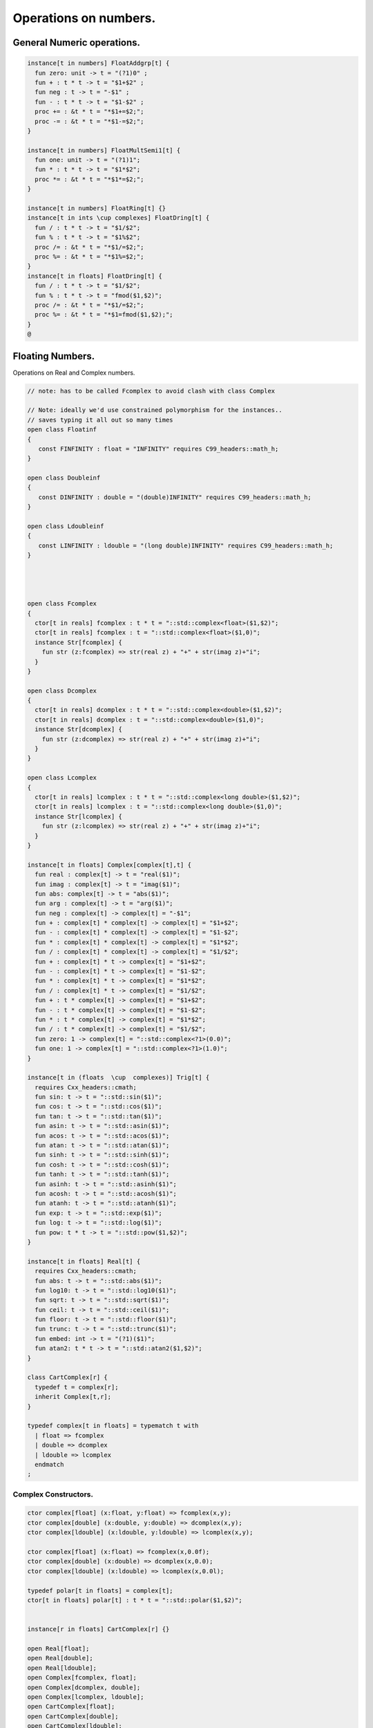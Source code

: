 
======================
Operations on numbers.
======================



General Numeric operations.
===========================


.. code-block:: felix

   
   instance[t in numbers] FloatAddgrp[t] {
     fun zero: unit -> t = "(?1)0" ;
     fun + : t * t -> t = "$1+$2" ;
     fun neg : t -> t = "-$1" ;
     fun - : t * t -> t = "$1-$2" ;
     proc += : &t * t = "*$1+=$2;";
     proc -= : &t * t = "*$1-=$2;";
   }
   
   instance[t in numbers] FloatMultSemi1[t] {
     fun one: unit -> t = "(?1)1";
     fun * : t * t -> t = "$1*$2";
     proc *= : &t * t = "*$1*=$2;";
   }
   
   instance[t in numbers] FloatRing[t] {}
   instance[t in ints \cup complexes] FloatDring[t] {
     fun / : t * t -> t = "$1/$2";
     fun % : t * t -> t = "$1%$2";
     proc /= : &t * t = "*$1/=$2;";
     proc %= : &t * t = "*$1%=$2;";
   }
   instance[t in floats] FloatDring[t] {
     fun / : t * t -> t = "$1/$2";
     fun % : t * t -> t = "fmod($1,$2)";
     proc /= : &t * t = "*$1/=$2;";
     proc %= : &t * t = "*$1=fmod($1,$2);";
   }
   @

Floating Numbers.
=================

Operations on Real and Complex numbers.

.. code-block:: felix

   
   // note: has to be called Fcomplex to avoid clash with class Complex
   
   // Note: ideally we'd use constrained polymorphism for the instances..
   // saves typing it all out so many times
   open class Floatinf
   {
      const FINFINITY : float = "INFINITY" requires C99_headers::math_h;
   }
   
   open class Doubleinf
   {
      const DINFINITY : double = "(double)INFINITY" requires C99_headers::math_h;
   }
   
   open class Ldoubleinf
   {
      const LINFINITY : ldouble = "(long double)INFINITY" requires C99_headers::math_h;
   }
   
   
   
   
   open class Fcomplex
   {
     ctor[t in reals] fcomplex : t * t = "::std::complex<float>($1,$2)";
     ctor[t in reals] fcomplex : t = "::std::complex<float>($1,0)";
     instance Str[fcomplex] {
       fun str (z:fcomplex) => str(real z) + "+" + str(imag z)+"i";
     }
   }
   
   open class Dcomplex
   {
     ctor[t in reals] dcomplex : t * t = "::std::complex<double>($1,$2)";
     ctor[t in reals] dcomplex : t = "::std::complex<double>($1,0)";
     instance Str[dcomplex] {
       fun str (z:dcomplex) => str(real z) + "+" + str(imag z)+"i";
     }
   }
   
   open class Lcomplex
   {
     ctor[t in reals] lcomplex : t * t = "::std::complex<long double>($1,$2)";
     ctor[t in reals] lcomplex : t = "::std::complex<long double>($1,0)";
     instance Str[lcomplex] {
       fun str (z:lcomplex) => str(real z) + "+" + str(imag z)+"i";
     }
   }
   
   instance[t in floats] Complex[complex[t],t] {
     fun real : complex[t] -> t = "real($1)";
     fun imag : complex[t] -> t = "imag($1)";
     fun abs: complex[t] -> t = "abs($1)";
     fun arg : complex[t] -> t = "arg($1)";
     fun neg : complex[t] -> complex[t] = "-$1";
     fun + : complex[t] * complex[t] -> complex[t] = "$1+$2";
     fun - : complex[t] * complex[t] -> complex[t] = "$1-$2";
     fun * : complex[t] * complex[t] -> complex[t] = "$1*$2";
     fun / : complex[t] * complex[t] -> complex[t] = "$1/$2";
     fun + : complex[t] * t -> complex[t] = "$1+$2";
     fun - : complex[t] * t -> complex[t] = "$1-$2";
     fun * : complex[t] * t -> complex[t] = "$1*$2";
     fun / : complex[t] * t -> complex[t] = "$1/$2";
     fun + : t * complex[t] -> complex[t] = "$1+$2";
     fun - : t * complex[t] -> complex[t] = "$1-$2";
     fun * : t * complex[t] -> complex[t] = "$1*$2";
     fun / : t * complex[t] -> complex[t] = "$1/$2";
     fun zero: 1 -> complex[t] = "::std::complex<?1>(0.0)";
     fun one: 1 -> complex[t] = "::std::complex<?1>(1.0)";
   }
   
   instance[t in (floats  \cup  complexes)] Trig[t] {
     requires Cxx_headers::cmath;
     fun sin: t -> t = "::std::sin($1)";
     fun cos: t -> t = "::std::cos($1)";
     fun tan: t -> t = "::std::tan($1)";
     fun asin: t -> t = "::std::asin($1)";
     fun acos: t -> t = "::std::acos($1)";
     fun atan: t -> t = "::std::atan($1)";
     fun sinh: t -> t = "::std::sinh($1)";
     fun cosh: t -> t = "::std::cosh($1)";
     fun tanh: t -> t = "::std::tanh($1)";
     fun asinh: t -> t = "::std::asinh($1)";
     fun acosh: t -> t = "::std::acosh($1)";
     fun atanh: t -> t = "::std::atanh($1)";
     fun exp: t -> t = "::std::exp($1)";
     fun log: t -> t = "::std::log($1)";
     fun pow: t * t -> t = "::std::pow($1,$2)";
   }
   
   instance[t in floats] Real[t] {
     requires Cxx_headers::cmath;
     fun abs: t -> t = "::std::abs($1)";
     fun log10: t -> t = "::std::log10($1)";
     fun sqrt: t -> t = "::std::sqrt($1)";
     fun ceil: t -> t = "::std::ceil($1)";
     fun floor: t -> t = "::std::floor($1)";
     fun trunc: t -> t = "::std::trunc($1)";
     fun embed: int -> t = "(?1)($1)";
     fun atan2: t * t -> t = "::std::atan2($1,$2)";
   }
   
   class CartComplex[r] {
     typedef t = complex[r];
     inherit Complex[t,r];
   }
   
   typedef complex[t in floats] = typematch t with
     | float => fcomplex
     | double => dcomplex
     | ldouble => lcomplex
     endmatch
   ;
   

Complex Constructors.
---------------------


.. code-block:: felix

   
   ctor complex[float] (x:float, y:float) => fcomplex(x,y);
   ctor complex[double] (x:double, y:double) => dcomplex(x,y);
   ctor complex[ldouble] (x:ldouble, y:ldouble) => lcomplex(x,y);
   
   ctor complex[float] (x:float) => fcomplex(x,0.0f);
   ctor complex[double] (x:double) => dcomplex(x,0.0);
   ctor complex[ldouble] (x:ldouble) => lcomplex(x,0.0l);
   
   typedef polar[t in floats] = complex[t];
   ctor[t in floats] polar[t] : t * t = "::std::polar($1,$2)";
   
   
   instance[r in floats] CartComplex[r] {}
   
   open Real[float];
   open Real[double];
   open Real[ldouble];
   open Complex[fcomplex, float];
   open Complex[dcomplex, double];
   open Complex[lcomplex, ldouble];
   open CartComplex[float];
   open CartComplex[double];
   open CartComplex[ldouble];
   
   
   

Real numbers
============


.. code-block:: felix

   instance[t in reals] Tord[t] {
     fun < : t * t -> bool = "$1<$2";
   }
   

Floating Formats
================


.. code-block:: felix

   //$ Functions to format floating point numbers.
   open class float_format
   {
     //$ Style of formatting.
     //$ default (w,d)    : like C "w.dG" format
     //$ fixed (w,d)      : like C "w.dF" format
     //$ scientific (w,d) : like C "w.dE" format
     union mode =
       | default of int * int
       | fixed of int * int
       | scientific of int * int
     ;
   
     //$ Format a real number v with format m.
     fun fmt[t in reals] (v:t, m: mode) =>
       match m with
       | default (w,p) => fmt_default(v,w,p)
       | fixed (w,p) => fmt_fixed(v,w,p)
       | scientific(w,p) => fmt_scientific(v,w,p)
       endmatch
     ;
   
     //$ Format a complex number v in x + iy form,
     //$ with format m for x and y.
     fun fmt[t,r with Complex[t,r]] (v:t, m: mode) =>
       match m with
       | default (w,p) => fmt_default(real v,w,p) +"+"+fmt_default(imag v,w,p)+"i"
       | fixed (w,p) => fmt_fixed(real v,w,p)+"+"+fmt_fixed(imag v,w,p)+"i"
       | scientific(w,p) => fmt_scientific(real v,w,p)+"+"+fmt_scientific(imag v,w,p)+"i"
       endmatch
     ;
   
     //$ Format default.
     fun fmt_default[t] : t * int * int -> string="::flx::rtl::strutil::fmt_default($a)" requires package "flx_strutil";
   
     //$ Format fixed.
     fun fmt_fixed[t] : t * int * int -> string="::flx::rtl::strutil::fmt_fixed($a)" requires package "flx_strutil";
   
     //$ Format scientfic.
     fun fmt_scientific[t] : t * int * int -> string="::flx::rtl::strutil::fmt_scientific($a)" requires package "flx_strutil";
   }
   
   instance Str[float] {
     fun xstr: float -> string = "::flx::rtl::strutil::str<#1>($1)" requires package "flx_strutil";
   
     //$ Default format float, also supports nan, +inf, -inf.
     noinline fun str(x:float):string =>
       if Float::isnan x then "nan"
       elif Float::isinf x then
         if x > 0.0f then "+inf" else "-inf" endif
       else xstr x
       endif
     ;
   }
   
   instance Str[double] {
     fun xstr: double -> string = "::flx::rtl::strutil::str<#1>($1)" requires package "flx_strutil";
   
     //$ Default format double, also supports nan, +inf, -inf.
     noinline fun str(x:double):string =>
       if Double::isnan x then "nan"
       elif Double::isinf x then
         if x > 0.0 then "+inf" else "-inf" endif
       else xstr x
       endif
     ;
   }
   
   instance Str[ldouble] {
     fun xstr: ldouble -> string = "::flx::rtl::strutil::str<#1>($1)" requires package "flx_strutil";
   
     //$ Default format long double, also supports nan, +inf, -inf.
     noinline fun str(x:ldouble):string =>
       if Ldouble::isnan x then "nan"
       elif Ldouble::isinf x then
         if x > 0.0l then "+inf" else "-inf" endif
       else xstr x
       endif
     ;
   }
   
   
   

Integral Promotion.
===================


.. code-block:: felix

   
   typedef fun integral_promotion: TYPE -> TYPE =
     | #tiny => int
     | #utiny => int
     | #short => int
     | #ushort => int
     | #int => int
     | #uint => uint
     | #long => long
     | #ulong => ulong
     | #vlong => vlong
     | #uvlong => uvlong
   ;
   

Conversion operators.
=====================


.. code-block:: felix

   open class Tiny
   {
     ctor tiny: string = "static_cast<#0>(::std::atoi($1.c_str()))" requires Cxx_headers::cstdlib;
     ctor[T in reals] tiny: T = "static_cast<#0>($1)/*int.flx: ctor*/";
   }
   
   open class Short
   {
     ctor short: string = "static_cast<#0>(::std::atoi($1.c_str()))" requires Cxx_headers::cstdlib;
     ctor[T in reals] short: T = "static_cast<#0>($1)/*int.flx: ctor*/";
   }
   
   open class Int
   {
     ctor int: string = "static_cast<#0>(::std::atoi($1.c_str()))" requires Cxx_headers::cstdlib;
     ctor[T in reals] int: T = "static_cast<#0>($1)/*int.flx: ctor*/";
     ctor int : int = "($1)/*int.flx: ctor int IDENT*/";
     // special hack
     ctor int(x:bool)=> match x with | true => 1 | false => 0 endmatch;
   }
   
   open class Long
   {
     ctor long: string = "static_cast<#0>(::std::atoi($1.c_str()))" requires Cxx_headers::cstdlib;
     ctor[T in reals] long: T = "static_cast<#0>($1)/*int.flx: ctor*/";
   }
   
   open class Vlong
   {
     ctor vlong: string = "static_cast<#0>(::std::atoi($1.c_str()))" requires Cxx_headers::cstdlib;
     ctor[T in reals] vlong: T = "static_cast<#0>($1)/*int.flx: ctor*/";
   }
   
   open class Utiny
   {
     ctor utiny: string = "static_cast<#0>(::std::atoi($1.c_str()))" requires Cxx_headers::cstdlib;
     ctor[T in reals] utiny: T = "static_cast<#0>($1)/*int.flx: ctor*/";
   }
   
   open class Ushort
   {
     ctor ushort: string = "static_cast<#0>(::std::atoi($1.c_str()))" requires Cxx_headers::cstdlib;
     ctor[T in reals] ushort: T = "static_cast<#0>($1)/*int.flx: ctor*/";
   }
   
   open class Uint
   {
     ctor uint: string = "static_cast<#0>(::std::atoi($1.c_str()))" requires Cxx_headers::cstdlib;
     ctor[T in reals] uint: T = "static_cast<#0>($1)/*int.flx: ctor*/";
   }
   
   open class Ulong
   {
     ctor ulong: string = "static_cast<#0>(::std::atoi($1.c_str()))" requires Cxx_headers::cstdlib;
     ctor[T in reals] ulong: T = "static_cast<#0>($1)/*int.flx: ctor*/";
   }
   
   open class Uvlong
   {
     ctor uvlong: string = "static_cast<#0>(::std::atoi($1.c_str()))" requires Cxx_headers::cstdlib;
     ctor[T in reals] uvlong: T = "static_cast<#0>($1)/*int.flx: ctor*/";
   }
   
   open class Int8
   {
     ctor int8: string = "static_cast<#0>(::std::atoi($1.c_str()))" requires Cxx_headers::cstdlib;
     ctor[T in reals] int8: T = "static_cast<#0>($1)/*int.flx: ctor*/";
   }
   
   open class Int16
   {
     ctor int16: string = "static_cast<#0>(::std::atoi($1.c_str()))" requires Cxx_headers::cstdlib;
     ctor[T in reals] int16: T = "static_cast<#0>($1)/*int.flx: ctor*/";
   }
   
   open class Int32
   {
     ctor int32: string = "static_cast<#0>(::std::atoi($1.c_str()))" requires Cxx_headers::cstdlib;
     ctor[T in reals] int32: T = "static_cast<#0>($1)/*int.flx: ctor*/";
   }
   
   open class Int64
   {
     ctor int64: string = "static_cast<#0>(::std::atoi($1.c_str()))" requires Cxx_headers::cstdlib;
     ctor[T in reals] int64: T = "static_cast<#0>($1)/*int.flx: ctor*/";
   }
   
   open class Uint8
   {
     ctor uint8: string = "static_cast<#0>(::std::atoi($1.c_str()))" requires Cxx_headers::cstdlib;
     ctor[T in reals] uint8: T = "static_cast<#0>($1)/*int.flx: ctor*/";
   }
   
   open class Uint16
   {
     ctor uint16: string = "static_cast<#0>(::std::atoi($1.c_str()))" requires Cxx_headers::cstdlib;
     ctor[T in reals] uint16: T = "static_cast<#0>($1)/*int.flx: ctor*/";
   }
   
   open class Uint32
   {
     ctor uint32: string = "static_cast<#0>(::std::atoi($1.c_str()))" requires Cxx_headers::cstdlib;
     ctor[T in reals] uint32: T = "static_cast<#0>($1)/*int.flx: ctor*/";
   }
   
   open class Uint64
   {
     ctor uint64: string = "static_cast<#0>(::std::atoi($1.c_str()))" requires Cxx_headers::cstdlib;
     ctor[T in reals] uint64: T = "static_cast<#0>($1)/*int.flx: ctor*/";
   }
   
   open class Size
   {
     ctor size: string = "static_cast<#0>(::std::atoi($1.c_str()))" requires Cxx_headers::cstdlib;
     ctor[T in reals] size: T = "static_cast<#0>($1)/*int.flx: ctor size from #0*/";
     ctor size: size = "($1)/*int.flx: ctor size IDENT*/";
   
     // special overrides so s.len - 1 works
     fun - : size * int -> size = "$1-$2";
     fun + : size * int -> size = "$1+$2";
   }
   
   open class Ptrdiff
   {
     ctor ptrdiff: string = "static_cast<#0>(::std::atoi($1.c_str()))" requires Cxx_headers::cstdlib;
     ctor[T in reals] ptrdiff: T = "static_cast<#0>($1)/*int.flx: ctor*/";
   }
   
   open class Intptr
   {
     ctor intptr: string = "static_cast<#0>(::std::atoi($1.c_str()))" requires Cxx_headers::cstdlib;
     ctor[T in reals] intptr: T = "static_cast<#0>($1)/*int.flx: ctor*/";
   }
   
   open class Uintptr
   {
     ctor uintptr: string = "static_cast<#0>(::std::atoi($1.c_str()))" requires Cxx_headers::cstdlib;
     ctor[T in reals] uintptr: T = "static_cast<#0>($1)/*int.flx: ctor*/";
   }
   
   open class Intmax 
   {
     ctor intmax: string = "static_cast<#0>(::std::atoi($1.c_str()))" requires Cxx_headers::cstdlib;
     ctor[T in reals] intmax: T = "static_cast<#0>($1)/*int.flx: ctor*/";
   }
   
   open class Uintmax
   {
     ctor uintmax: string = "static_cast<#0>(::std::atoi($1.c_str()))" requires Cxx_headers::cstdlib;
     ctor[T in reals] uintmax: T = "static_cast<#0>($1)/*int.flx: ctor*/";
   }
   
   

Convert to decimal string.
==========================


.. code-block:: felix

   instance Str[tiny] {
     fun str: tiny -> string = "::flx::rtl::strutil::str<int>($1)" requires package "flx_strutil";
   }
   
   instance Str[utiny] {
     fun str: utiny -> string = "::flx::rtl::strutil::str<unsigned int>($1)" requires package "flx_strutil";
   }
   
   instance
   [
     T in 
       short \cup ushort \cup int \cup uint \cup long \cup ulong \cup vlong \cup uvlong \cup 
       exact_ints \cup weird_sints \cup weird_uints
   ] 
   Str[T] 
   {
     fun str: T -> string = "::flx::rtl::strutil::str<#1>($1)" requires package "flx_strutil";
   }
   

Convert to lexical string.
==========================


.. code-block:: felix

   instance Repr[tiny]   { fun repr[with Str[tiny]]   (t:tiny)   : string => (str t) + "t";  }
   instance Repr[short]  { fun repr[with Str[short]]  (t:short)  : string => (str t) + "s";  }
   instance Repr[int]   { fun repr[with Str[int]]   (t:int)   : string => (str t) + "";  }
   instance Repr[long]   { fun repr[with Str[long]]   (t:long)   : string => (str t) + "l";  }
   instance Repr[vlong]  { fun repr[with Str[vlong]]  (t:vlong)  : string => (str t) + "v";  }
   instance Repr[int8]  { fun repr[with Str[int8]]  (t:int8)  : string => (str t) + "i8";  }
   instance Repr[int16]  { fun repr[with Str[int16]]  (t:int16)  : string => (str t) + "i16";  }
   instance Repr[int32]  { fun repr[with Str[int32]]  (t:int32)  : string => (str t) + "i32";  }
   instance Repr[int64]  { fun repr[with Str[int64]]  (t:int64)  : string => (str t) + "i64";  }
   instance Repr[intmax]  { fun repr[with Str[intmax]]  (t:intmax)  : string => (str t) + "j";  }
   instance Repr[intptr]  { fun repr[with Str[intptr]]  (t:intptr)  : string => (str t) + "p";  }
   instance Repr[ptrdiff]  { fun repr[with Str[ptrdiff]]  (t:ptrdiff)  : string => (str t) + "d";  }
   
   instance Repr[utiny]  { fun repr[with Str[utiny]]  (t:utiny)  : string => (str t) + "ut"; }
   instance Repr[ushort] { fun repr[with Str[ushort]] (t:ushort) : string => (str t) + "us"; }
   instance Repr[uint]   { fun repr[with Str[uint]]   (t:uint)   : string => (str t) + "u";  }
   instance Repr[ulong]  { fun repr[with Str[ulong]]  (t:ulong)  : string => (str t) + "ul"; }
   instance Repr[uvlong] { fun repr[with Str[uvlong]] (t:uvlong) : string => (str t) + "uv"; }
   instance Repr[uint8]  { fun repr[with Str[uint8]]  (t:uint8)  : string => (str t) + "u8";  }
   instance Repr[uint16]  { fun repr[with Str[uint16]]  (t:uint16)  : string => (str t) + "u16";  }
   instance Repr[uint32]  { fun repr[with Str[uint32]]  (t:uint32)  : string => (str t) + "u32";  }
   instance Repr[uint64]  { fun repr[with Str[uint64]]  (t:uint64)  : string => (str t) + "u64";  }
   instance Repr[size]  { fun repr[with Str[size]]  (t:size)  : string => (str t) + "uz";  }
   instance Repr[uintmax]  { fun repr[with Str[uintmax]]  (t:uintmax)  : string => (str t) + "uj";  }
   instance Repr[uintptr]  { fun repr[with Str[uintptr]]  (t:uintptr)  : string => (str t) + "up";  }
   
   

Methods of integers
===================


.. code-block:: felix

   instance[t in ints] Addgrp[t] {}
   instance[t in ints] Ring[t] {}
   instance[t in ints] MultSemi1[t] {}
   instance[t in ints] Dring[t] {}
   
   instance [t in uints] Bits [t] {
     fun \^ : t * t -> t = "(?1)($1^$2)";
     fun \| : t * t -> t = "(?1)($1|$2)";
     fun \& : t * t -> t = "(?1)($1&$2)";
   
     // note: the cast is essential to ensure ~1tu is 254tu
     fun ~ : t -> t = "(?1)~$1";
     proc ^= : &t * t = "*$1^=$2;";
     proc |= : &t * t = "*$1|=$2;";
     proc &= : &t * t = "*$1&=$2;";
   }
   
   instance[t in ints] Forward[t] {
     fun succ: t -> t = "$1+1";
     proc pre_incr: &t = "++*$1;";
     proc post_incr: &t = "(*$1)++;";
   }
   
   instance[t in ints] Bidirectional[t] {
     fun pred: t -> t = "$1-1";
     proc pre_decr: &t = "--*$1;";
     proc post_decr: &t = "(*$1)--;";
   }
   
   instance[t in ints] Integer[t] {
     fun << : t * t -> t = "$1<<$2";
     fun >> : t * t -> t = "$1>>$2";
   }
   

Methods of signed integers
==========================


.. code-block:: felix

   instance[t in sints] Signed_integer[t] {
     fun sgn: t -> int = "$1<0??-1:$1>0??1:0";
     fun abs: t -> t = "$1<0??-$1:$1";
   }
   

Methods of unsigned integers
============================


.. code-block:: felix

   instance[t in uints] Unsigned_integer[t] {}
   

Make functions accessible without qualification
===============================================


.. code-block:: felix

   //open[T in sints] Signed_integer[T];
   open Signed_integer[tiny];
   open Signed_integer[short];
   open Signed_integer[int];
   open Signed_integer[long];
   open Signed_integer[vlong];
   open Signed_integer[int8];
   open Signed_integer[int16];
   open Signed_integer[int32];
   open Signed_integer[int64];
   open Signed_integer[intmax];
   open Signed_integer[ptrdiff];
   open Signed_integer[intptr];
   
   //open[T in uints] Unsigned_integer[T];
   open Unsigned_integer[utiny];
   open Unsigned_integer[ushort];
   open Unsigned_integer[uint];
   open Unsigned_integer[ulong];
   open Unsigned_integer[uvlong];
   open Unsigned_integer[uint8];
   open Unsigned_integer[uint16];
   open Unsigned_integer[uint32];
   open Unsigned_integer[uint64];
   open Unsigned_integer[uintmax];
   open Unsigned_integer[size];
   open Unsigned_integer[uintptr];
   
   
   

Quaternions
===========


.. code-block:: felix

   
   class Quaternion
   {
     type quaternion = new double ^ 4;
     ctor quaternion (x:double^4) => _make_quaternion x;
     private typedef q = quaternion;
     fun r(x:q)=> (_repr_ x) . 0;
     fun i(x:q)=> (_repr_ x) . 1;
     fun j(x:q)=> (_repr_ x) . 2;
     fun k(x:q)=> (_repr_ x) . 3;
   
     ctor q (x:double) => quaternion (x,0.0,0.0,0.0);
   
     fun + (a:q,b:q):q =>
       quaternion (a.r+ b.r, a.i + b.i, a.j + b.j, a.k+b.k)
     ;
   
     fun * (a:q, b:q):q =>
       quaternion (
         a.r * b.r - a.i * b.i - a.j * b.j - a.k * b.k,
         a.r * b.i + a.i * b.r + a.j * b.k - a.k * b.j,
         a.r * b.j - a.i * b.k + a.j * b.r - a.k * b.i,
         a.r * b.k + a.i * b.j - a.j * b.i + a.k * b.r
       )
     ;
   
     fun conj (a:q):q => quaternion (a.r, -a.i, -a.j, -a.k);
     fun norm (a:q):double => sqrt (a.r * a.r + a.i * a.i + a.j * a.j +a.k * a.k);
   
     fun * (a:q, b: double):q => quaternion (a.r * b, a.i * b, a.j * b, a.k * b);
     fun * (a: double, b:q):q => a * b;
   
     fun reciprocal (a:q):q => let n = norm a in conj a * (1.0/ (n * n));
   
     // add more later, generalise scalar type
     // Later, GET RID of complex and quaternions
     // by introducing typeclasses for arbitrary R-modules
   }
   

Random number generation
========================


.. code-block:: felix

   
   class Random {
       private type random_device = "::std::random_device*"
           requires Cxx11_headers::random;
       private type random_engine = "::std::default_random_engine*"
           requires Cxx11_headers::random;
       private ctor random_device: 1 = "new ::std::random_device{}";
       private ctor random_engine: random_device =
           "new ::std::default_random_engine{(*$1)()}";
       private gen generate_canonical: random_engine -> double =
           "::std::generate_canonical<double, ::std::numeric_limits<float>::digits>(*$1)"
           requires Cxx_headers::limits;
   
       private struct random_ctl {
           rd: random_device;
           e: random_engine;
       }
       type random = new random_ctl;
       ctor random() => let rd = #random_device in
                        _make_random$ random_ctl (rd, rd.random_engine);
   
       private gen range[I in ints]: random_engine * I * I -> I =
           "::std::uniform_int_distribution<decltype($2)>{$2, $3-1}(*$1)";
       gen range[I in ints](r: random)(start: I, stop: I) =>
           range (r._repr_.e, start, stop);
       gen range[I in ints](r: random)(stop: I): I =>
            r.range (C_hack::cast[I] 0, stop);
   
       gen randint[I in ints with FloatAddgrp[I]](r: random)(start: I, stop: I) =>
           r.range (start, stop+C_hack::cast[I] 1);
   
       gen choice[T,S with ArrayValue[S,T]](r: random)(seq: S): T =>
           unsafe_get (seq, r.range seq.len);
   
       gen randflt(r: random) => r._repr_.e.generate_canonical;
   
       proc shuffle[T,S with ArrayObject[S,T]](r: random)(seq: S) {
           for var i in 0zu upto seq.len - 2 do
               j := r.randint (0zu, i);
               ei := unsafe_get (seq, i);
               ej := unsafe_get (seq, j);
               unsafe_set (seq, i, ej);
               unsafe_set (seq, j, ei);
           done
       }
   }
   
